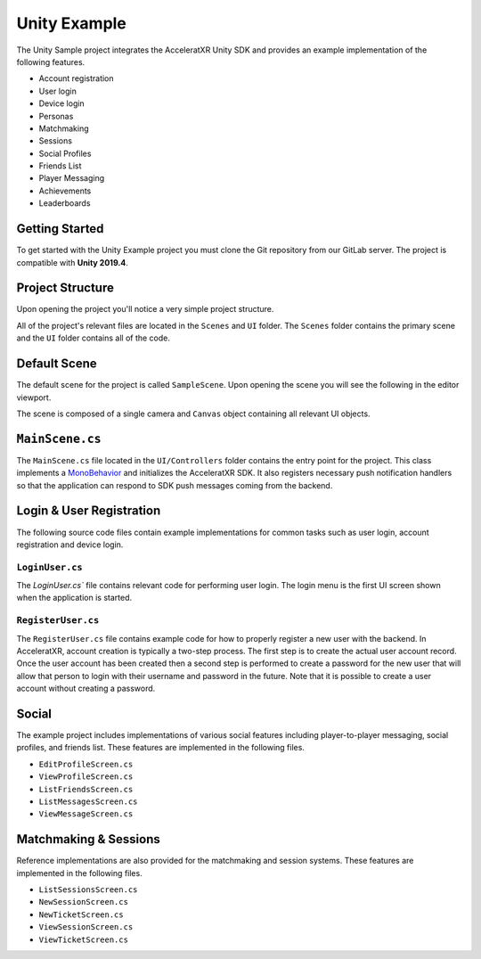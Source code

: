 =============
Unity Example
=============

.. image:: /images/samples/unity_example.png

The Unity Sample project integrates the AcceleratXR Unity SDK and provides an example implementation of the following features.

* Account registration
* User login
* Device login
* Personas
* Matchmaking
* Sessions
* Social Profiles
* Friends List
* Player Messaging
* Achievements
* Leaderboards

Getting Started
===============

To get started with the Unity Example project you must clone the Git repository from our GitLab server. The project is compatible with **Unity 2019.4**.

.. code-block:: bash
   :linenos:

   git clone git@gitlab.acceleratxr.com:Core/samples/example_unity.git

Project Structure
=================

Upon opening the project you'll notice a very simple project structure.

.. image:: /images/samples/unity_example_diagram1.png

All of the project's relevant files are located in the ``Scenes`` and ``UI`` folder. The ``Scenes`` folder contains the primary scene and the ``UI`` folder contains all of the code.

Default Scene
=============

The default scene for the project is called ``SampleScene``. Upon opening the scene you will see the following in the editor viewport.

.. image:: /images/samples/unity_example_diagram3.png

The scene is composed of a single camera and ``Canvas`` object containing all relevant UI objects.

.. image:: /images/samples/unity_example_diagram2.png

``MainScene.cs``
================

The ``MainScene.cs`` file located in the ``UI/Controllers`` folder contains the entry point for the project. This class implements a `MonoBehavior <https://docs.unity3d.com/2019.4/Documentation/ScriptReference/MonoBehaviour.html>`_
and initializes the AcceleratXR SDK. It also registers necessary push notification handlers so that the application can respond to SDK push messages coming from the backend.

Login & User Registration
=========================

The following source code files contain example implementations for common tasks such as user login, account registration and device login.

``LoginUser.cs``
~~~~~~~~~~~~~~~~

The `LoginUser.cs`` file contains relevant code for performing user login. The login menu is the first UI screen shown when the application is started.

``RegisterUser.cs``
~~~~~~~~~~~~~~~~~~~

The ``RegisterUser.cs`` file contains example code for how to properly register a new user with the backend. In AcceleratXR, account creation is typically a two-step
process. The first step is to create the actual user account record. Once the user account has been created then a second step is performed to create a password for
the new user that will allow that person to login with their username and password in the future. Note that it is possible to create a user account without creating
a password.

Social
======

The example project includes implementations of various social features including player-to-player messaging, social profiles, and friends list. These features are implemented in the following files.

* ``EditProfileScreen.cs``
* ``ViewProfileScreen.cs``
* ``ListFriendsScreen.cs``
* ``ListMessagesScreen.cs``
* ``ViewMessageScreen.cs``

Matchmaking & Sessions
======================

Reference implementations are also provided for the matchmaking and session systems. These features are implemented in the following files.

* ``ListSessionsScreen.cs``
* ``NewSessionScreen.cs``
* ``NewTicketScreen.cs``
* ``ViewSessionScreen.cs``
* ``ViewTicketScreen.cs``